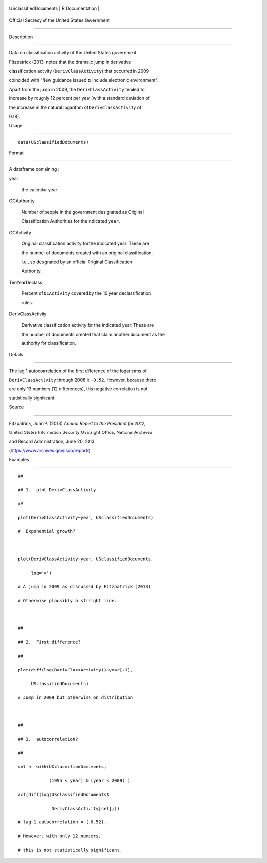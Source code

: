 +-------------------------+-------------------+
| USclassifiedDocuments   | R Documentation   |
+-------------------------+-------------------+

Official Secrecy of the United States Government
------------------------------------------------

Description
~~~~~~~~~~~

Data on classification activity of the United States government.

Fitzpatrick (2013) notes that the dramatic jump in derivative
classification activity (``DerivClassActivity``) that occurred in 2009
coincided with "New guidance issued to include electronic environment".
Apart from the jump in 2009, the ``DerivClassActivity`` tended to
increase by roughly 12 percent per year (with a standard deviation of
the increase in the natural logarithm of ``DerivClassActivity`` of
0.18).

Usage
~~~~~

::

    data(USclassifiedDocuments)

Format
~~~~~~

A dataframe containing :

year
    the calendar year

OCAuthority
    Number of people in the government designated as Original
    Classification Authorities for the indicated ``year``.

OCActivity
    Original classification activity for the indicated year: These are
    the number of documents created with an original classification,
    i.e., so designated by an official Original Classification
    Authority.

TenYearDeclass
    Percent of ``OCActivity`` covered by the 10 year declassification
    rules.

DerivClassActivity
    Derivative classification activity for the indicated year: These are
    the number of documents created that claim another document as the
    authority for classification.

Details
~~~~~~~

The lag 1 autocorrrelation of the first difference of the logarithms of
``DerivClassActivity`` through 2008 is ``-0.52``. However, because there
are only 13 numbers (12 differences), this negative correlation is not
statistically significant.

Source
~~~~~~

Fitzpatrick, John P. (2013) *Annual Report to the President for 2012*,
United States Information Security Oversight Office, National Archives
and Record Administration, June 20, 2013
(https://www.archives.gov/isoo/reports)

Examples
~~~~~~~~

::

    ##
    ## 1.  plot DerivClassActivity 
    ##
    plot(DerivClassActivity~year, USclassifiedDocuments)
    #  Exponential growth?  

    plot(DerivClassActivity~year, USclassifiedDocuments, 
         log='y')
    # A jump in 2009 as discussed by Fitzpatrick (2013).  
    # Otherwise plausibly a straight line.   

    ##
    ## 2.  First difference? 
    ##
    plot(diff(log(DerivClassActivity))~year[-1], 
         USclassifiedDocuments)
    # Jump in 2009 but otherwise on distribution 

    ##
    ## 3.  autocorrelation?  
    ##
    sel <- with(USclassifiedDocuments, 
                (1995 < year) & (year < 2009) )
    acf(diff(log(USclassifiedDocuments$
                 DerivClassActivity[sel])))
    # lag 1 autocorrelation = (-0.52).  
    # However, with only 12 numbers, 
    # this is not statistically significant.  

